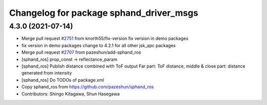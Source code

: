 ^^^^^^^^^^^^^^^^^^^^^^^^^^^^^^^^^^^^^^^^
Changelog for package sphand_driver_msgs
^^^^^^^^^^^^^^^^^^^^^^^^^^^^^^^^^^^^^^^^

4.3.0 (2021-07-14)
------------------
* Merge pull request `#2751 <https://github.com/start-jsk/jsk_apc/issues/2751>`_ from knorth55/fix-version
  fix version in demo packages
* fix version in demo packages
  change to 4.2.1 for all other jsk_apc packages
* Merge pull request `#2707 <https://github.com/start-jsk/jsk_apc/issues/2707>`_ from pazeshun/add-sphand_ros
* [sphand_ros] prop_const -> reflectance_param
* [sphand_ros] Publish distance combined with ToF output
  Far part: ToF distance, middle & close part: distance generated from intensity
* [sphand_ros] Do TODOs of package.xml
* Copy sphand_ros from https://github.com/pazeshun/sphand_ros
* Contributors: Shingo Kitagawa, Shun Hasegawa
